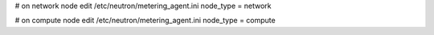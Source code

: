 # on network node
edit /etc/neutron/metering_agent.ini
node_type = network

# on compute node
edit /etc/neutron/metering_agent.ini
node_type = compute
